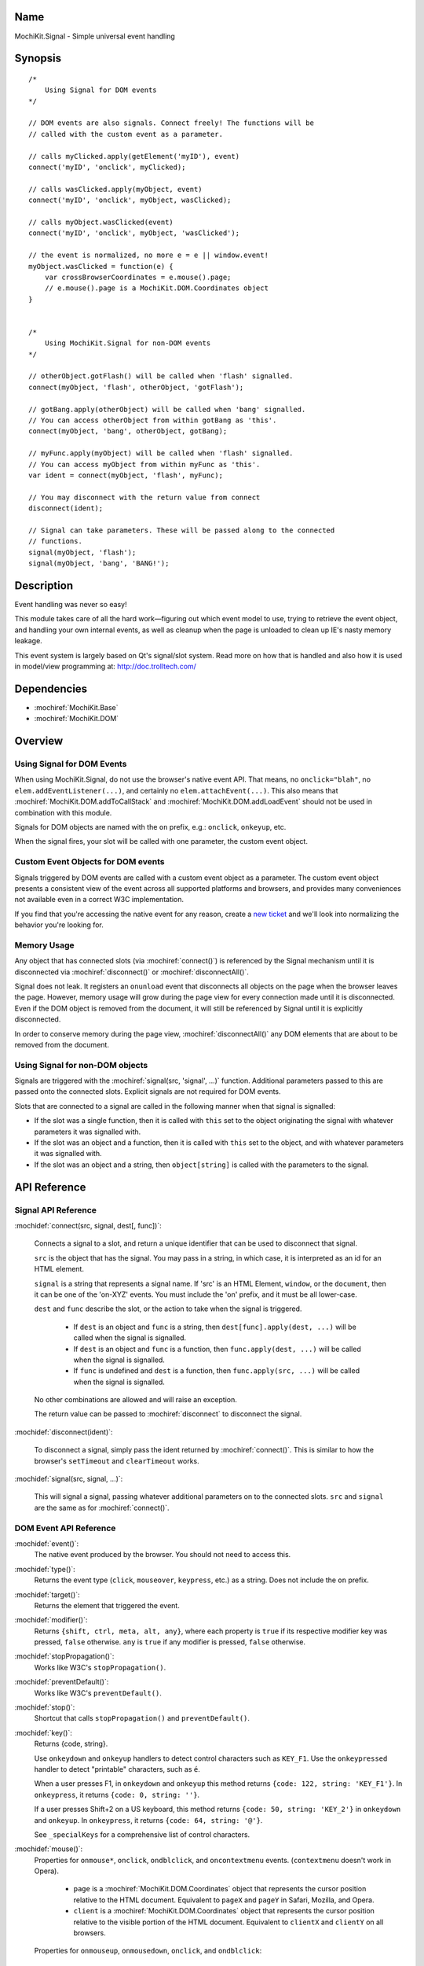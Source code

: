 .. title:: MochiKit.Signal - Simple universal event handling
.. |---| unicode:: U+2014  .. em dash, trimming surrounding whitespace
   :trim:

Name
====

MochiKit.Signal - Simple universal event handling


Synopsis
========

::

    /*
        Using Signal for DOM events
    */

    // DOM events are also signals. Connect freely! The functions will be
    // called with the custom event as a parameter.

    // calls myClicked.apply(getElement('myID'), event)
    connect('myID', 'onclick', myClicked);

    // calls wasClicked.apply(myObject, event)
    connect('myID', 'onclick', myObject, wasClicked);

    // calls myObject.wasClicked(event)
    connect('myID', 'onclick', myObject, 'wasClicked');    

    // the event is normalized, no more e = e || window.event!
    myObject.wasClicked = function(e) {
        var crossBrowserCoordinates = e.mouse().page;
        // e.mouse().page is a MochiKit.DOM.Coordinates object
    }


    /*
        Using MochiKit.Signal for non-DOM events
    */

    // otherObject.gotFlash() will be called when 'flash' signalled.
    connect(myObject, 'flash', otherObject, 'gotFlash');

    // gotBang.apply(otherObject) will be called when 'bang' signalled.
    // You can access otherObject from within gotBang as 'this'.
    connect(myObject, 'bang', otherObject, gotBang);

    // myFunc.apply(myObject) will be called when 'flash' signalled.
    // You can access myObject from within myFunc as 'this'.
    var ident = connect(myObject, 'flash', myFunc);

    // You may disconnect with the return value from connect
    disconnect(ident);

    // Signal can take parameters. These will be passed along to the connected
    // functions.
    signal(myObject, 'flash');
    signal(myObject, 'bang', 'BANG!');


Description
===========

Event handling was never so easy!

This module takes care of all the hard work |---| figuring out which event
model to use, trying to retrieve the event object, and handling your own
internal events, as well as cleanup when the page is unloaded to clean up IE's
nasty memory leakage.

This event system is largely based on Qt's signal/slot system. Read more on
how that is handled and also how it is used in model/view programming at:
http://doc.trolltech.com/


Dependencies
============

- :mochiref:`MochiKit.Base`
- :mochiref:`MochiKit.DOM`


Overview
========

Using Signal for DOM Events
---------------------------

When using MochiKit.Signal, do not use the browser's native event API.
That means, no ``onclick="blah"``, no ``elem.addEventListener(...)``, and
certainly no ``elem.attachEvent(...)``. This also means that
:mochiref:`MochiKit.DOM.addToCallStack` and
:mochiref:`MochiKit.DOM.addLoadEvent` should not be used in combination with
this module.

Signals for DOM objects are named with the ``on`` prefix, e.g.: ``onclick``,
``onkeyup``, etc.

When the signal fires, your slot will be called with one parameter, the custom
event object.


Custom Event Objects for DOM events
-----------------------------------

Signals triggered by DOM events are called with a custom event object as a
parameter. The custom event object presents a consistent view of the event
across all supported platforms and browsers, and provides many conveniences
not available even in a correct W3C implementation.

If you find that you're accessing the native event for any reason, create a
`new ticket`_ and we'll look into normalizing the behavior you're looking for.

.. _`new ticket`: http://trac.mochikit.com/newticket
.. _`Safari bug 6595`: http://bugzilla.opendarwin.org/show_bug.cgi?id=6595
.. _`Safari bug 7790`: http://bugzilla.opendarwin.org/show_bug.cgi?id=7790


Memory Usage
------------

Any object that has connected slots (via :mochiref:`connect()`) is referenced
by the Signal mechanism until it is disconnected via :mochiref:`disconnect()`
or :mochiref:`disconnectAll()`.

Signal does not leak. It registers an ``onunload`` event that disconnects all
objects on the page when the browser leaves the page. However, memory usage
will grow during the page view for every connection made until it is
disconnected. Even if the DOM object is removed from the document, it
will still be referenced by Signal until it is explicitly disconnected.

In order to conserve memory during the page view, :mochiref:`disconnectAll()`
any DOM elements that are about to be removed from the document.


Using Signal for non-DOM objects
--------------------------------

Signals are triggered with the :mochiref:`signal(src, 'signal', ...)`
function. Additional parameters passed to this are passed onto the
connected slots. Explicit signals are not required for DOM events.

Slots that are connected to a signal are called in the following manner
when that signal is signalled:

-   If the slot was a single function, then it is called with ``this`` set
    to the object originating the signal with whatever parameters it was
    signalled with.

-   If the slot was an object and a function, then it is called with
    ``this`` set to the object, and with whatever parameters it was
    signalled with.

-   If the slot was an object and a string, then ``object[string]`` is
    called with the parameters to the signal.


API Reference
=============


Signal API Reference
--------------------

:mochidef:`connect(src, signal, dest[, func])`:

    Connects a signal to a slot, and return a unique identifier that can be
    used to disconnect that signal.

    ``src`` is the object that has the signal. You may pass in a string, in
    which case, it is interpreted as an id for an HTML element.

    ``signal`` is a string that represents a signal name. If 'src' is an HTML
    Element, ``window``, or the ``document``, then it can be one of the
    'on-XYZ' events. You must include the 'on' prefix, and it must be all
    lower-case.

    ``dest`` and ``func`` describe the slot, or the action to take when the
    signal is triggered.

        -   If ``dest`` is an object and ``func`` is a string, then
            ``dest[func].apply(dest, ...)`` will be called when the signal
            is signalled.

        -   If ``dest`` is an object and ``func`` is a function, then
            ``func.apply(dest, ...)`` will be called when the signal is
            signalled.

        -   If ``func`` is undefined and ``dest`` is a function, then
            ``func.apply(src, ...)`` will be called when the signal is
            signalled.

    No other combinations are allowed and will raise an exception.

    The return value can be passed to :mochiref:`disconnect` to disconnect
    the signal.


:mochidef:`disconnect(ident)`:

    To disconnect a signal, simply pass the ident returned by
    :mochiref:`connect()`. This is similar to how the browser's ``setTimeout``
    and ``clearTimeout`` works.


:mochidef:`signal(src, signal, ...)`:

    This will signal a signal, passing whatever additional parameters on to
    the connected slots. ``src`` and ``signal`` are the same as for
    :mochiref:`connect()`.


DOM Event API Reference
-----------------------

:mochidef:`event()`:
    The native event produced by the browser. You should not need to
    access this.

:mochidef:`type()`:
    Returns the event type (``click``, ``mouseover``, ``keypress``, etc.) as a
    string. Does not include the ``on`` prefix.

:mochidef:`target()`:
    Returns the element that triggered the event.

:mochidef:`modifier()`:
    Returns ``{shift, ctrl, meta, alt, any}``, where each property is ``true``
    if its respective modifier key was pressed, ``false`` otherwise. ``any``
    is ``true`` if any modifier is pressed, ``false`` otherwise.
    
:mochidef:`stopPropagation()`:
    Works like W3C's ``stopPropagation()``.
    
:mochidef:`preventDefault()`:
    Works like W3C's ``preventDefault()``.
    
:mochidef:`stop()`:
    Shortcut that calls ``stopPropagation()`` and ``preventDefault()``.

:mochidef:`key()`:
    Returns {code, string}.
    
    Use ``onkeydown`` and ``onkeyup`` handlers to detect control characters
    such as ``KEY_F1``. Use the ``onkeypressed`` handler to detect "printable"
    characters, such as ``é``.
    
    When a user presses F1, in ``onkeydown`` and ``onkeyup`` this method
    returns ``{code: 122, string: 'KEY_F1'}``. In ``onkeypress``, it returns
    ``{code: 0, string: ''}``.
    
    If a user presses Shift+2 on a US keyboard, this method returns ``{code:
    50, string: 'KEY_2'}`` in ``onkeydown`` and ``onkeyup``. In
    ``onkeypress``, it returns ``{code: 64, string: '@'}``.
        
    See ``_specialKeys`` for a comprehensive list of control characters.

:mochidef:`mouse()`:
    Properties for ``onmouse*``, ``onclick``, ``ondblclick``, and
    ``oncontextmenu`` events. (``contextmenu`` doesn't work in Opera).

        -   ``page`` is a :mochiref:`MochiKit.DOM.Coordinates` object that
            represents the cursor position relative to the HTML document. 
            Equivalent to ``pageX`` and ``pageY`` in Safari, Mozilla, and Opera.

        -   ``client`` is a :mochiref:`MochiKit.DOM.Coordinates` object that
            represents the cursor position relative to the visible portion of 
            the HTML document. Equivalent to ``clientX`` and ``clientY`` on 
            all browsers.

    Properties for ``onmouseup``, ``onmousedown``, ``onclick``, and
    ``ondblclick``:

        -   ``mouse().button`` returns {left, right, middle} where each 
            property is ``true`` if the mouse button was pressed, ``false`` 
            otherwise.

    Mac browsers don't report right click consistently. Firefox fires the
    click and sets ``modifier().ctrl`` to true, Opera fires the click and sets
    ``modifier().meta`` to ``true``, and Safari doesn't fire the click
    (`Safari Bug 6595`_).

    If you want a right click, we suggest that instead of looking for a right
    click, look for a ``contextmenu`` event.

    Current versions of Safari won't fire a ``dblclick`` event when attached
    via ``connect()`` (`Safari Bug 7790`_).


:mochidef:`relatedTarget()`:
    This is generated on ``mouseover`` and ``mouseout``. Returns the document
    element that the mouse has moved to.


Authors
=======

-   Jonathan Gardner <jgardner@jonathangardner.net>
-   Beau Hartshorne <beau@hartshornesoftware.com>
-   Bob Ippolito <bob@redivi.com>


Copyright
=========

Copyright 2006 Jonathan Gardner <jgardner@jonathangardner.net>, Beau 
Hartshorne <beau@hartshornesoftware.com>, and Bob Ippolito <bob@redivi.com>.
This program is dual-licensed free software; you can redistribute it and/or
modify it under the terms of the `MIT License`_ or the
`Academic Free License v2.1`_.

.. _`MIT License`: http://www.opensource.org/licenses/mit-license.php
.. _`Academic Free License v2.1`: http://www.opensource.org/licenses/afl-2.1.php
